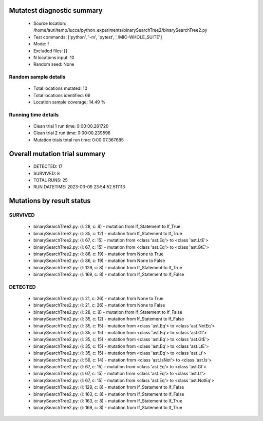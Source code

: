 Mutatest diagnostic summary
===========================
 - Source location: /home/auri/temp/lucca/python_experiments/binarySearchTree2/binarySearchTree2.py
 - Test commands: ['python', '-m', 'pytest', './MIO-WHOLE_SUITE']
 - Mode: f
 - Excluded files: []
 - N locations input: 10
 - Random seed: None

Random sample details
---------------------
 - Total locations mutated: 10
 - Total locations identified: 69
 - Location sample coverage: 14.49 %


Running time details
--------------------
 - Clean trial 1 run time: 0:00:00.281720
 - Clean trial 2 run time: 0:00:00.239598
 - Mutation trials total run time: 0:00:07.367685

Overall mutation trial summary
==============================
 - DETECTED: 17
 - SURVIVED: 8
 - TOTAL RUNS: 25
 - RUN DATETIME: 2023-03-09 23:54:52.511113


Mutations by result status
==========================


SURVIVED
--------
 - binarySearchTree2.py: (l: 28, c: 8) - mutation from If_Statement to If_True
 - binarySearchTree2.py: (l: 35, c: 12) - mutation from If_Statement to If_True
 - binarySearchTree2.py: (l: 67, c: 15) - mutation from <class 'ast.Eq'> to <class 'ast.LtE'>
 - binarySearchTree2.py: (l: 67, c: 15) - mutation from <class 'ast.Eq'> to <class 'ast.GtE'>
 - binarySearchTree2.py: (l: 86, c: 19) - mutation from None to True
 - binarySearchTree2.py: (l: 86, c: 19) - mutation from None to False
 - binarySearchTree2.py: (l: 129, c: 8) - mutation from If_Statement to If_True
 - binarySearchTree2.py: (l: 169, c: 8) - mutation from If_Statement to If_False


DETECTED
--------
 - binarySearchTree2.py: (l: 21, c: 26) - mutation from None to True
 - binarySearchTree2.py: (l: 21, c: 26) - mutation from None to False
 - binarySearchTree2.py: (l: 28, c: 8) - mutation from If_Statement to If_False
 - binarySearchTree2.py: (l: 35, c: 12) - mutation from If_Statement to If_False
 - binarySearchTree2.py: (l: 35, c: 15) - mutation from <class 'ast.Eq'> to <class 'ast.NotEq'>
 - binarySearchTree2.py: (l: 35, c: 15) - mutation from <class 'ast.Eq'> to <class 'ast.Gt'>
 - binarySearchTree2.py: (l: 35, c: 15) - mutation from <class 'ast.Eq'> to <class 'ast.GtE'>
 - binarySearchTree2.py: (l: 35, c: 15) - mutation from <class 'ast.Eq'> to <class 'ast.LtE'>
 - binarySearchTree2.py: (l: 35, c: 15) - mutation from <class 'ast.Eq'> to <class 'ast.Lt'>
 - binarySearchTree2.py: (l: 59, c: 14) - mutation from <class 'ast.IsNot'> to <class 'ast.Is'>
 - binarySearchTree2.py: (l: 67, c: 15) - mutation from <class 'ast.Eq'> to <class 'ast.Gt'>
 - binarySearchTree2.py: (l: 67, c: 15) - mutation from <class 'ast.Eq'> to <class 'ast.Lt'>
 - binarySearchTree2.py: (l: 67, c: 15) - mutation from <class 'ast.Eq'> to <class 'ast.NotEq'>
 - binarySearchTree2.py: (l: 129, c: 8) - mutation from If_Statement to If_False
 - binarySearchTree2.py: (l: 163, c: 8) - mutation from If_Statement to If_False
 - binarySearchTree2.py: (l: 163, c: 8) - mutation from If_Statement to If_True
 - binarySearchTree2.py: (l: 169, c: 8) - mutation from If_Statement to If_True